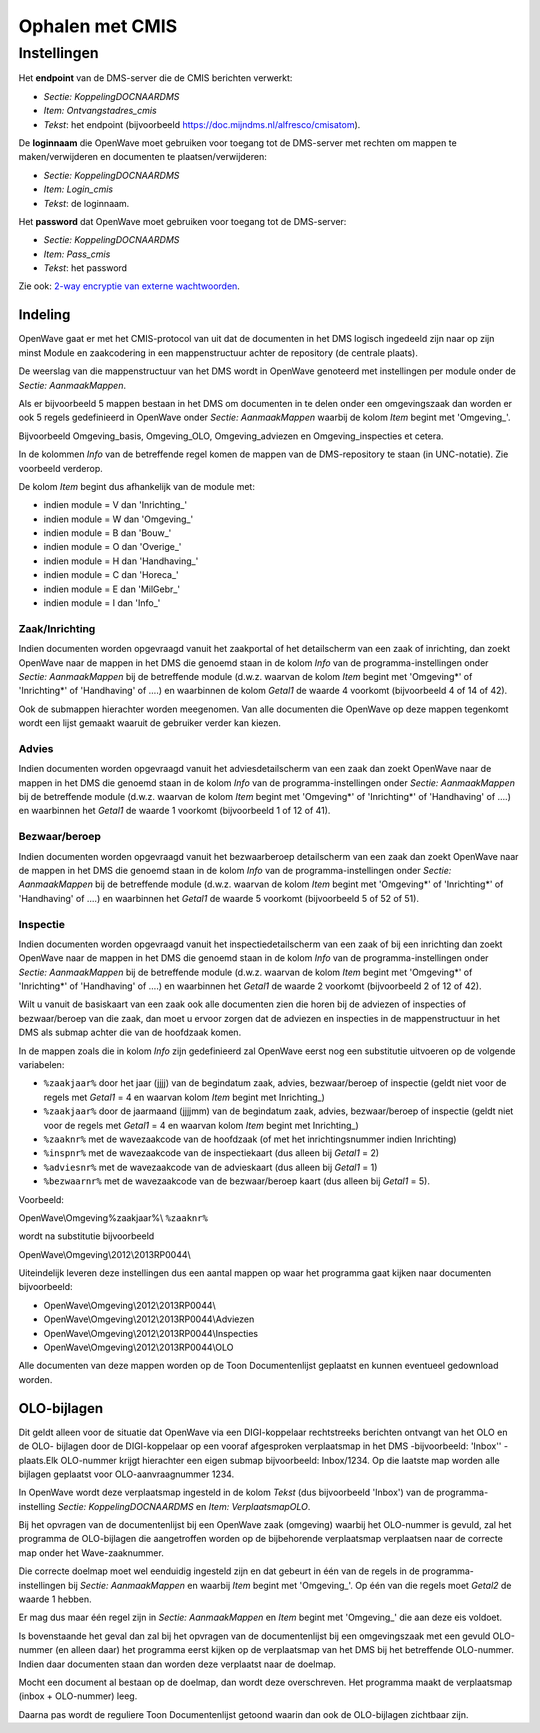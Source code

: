 Ophalen met CMIS
================

Instellingen
------------

Het **endpoint** van de DMS-server die de CMIS berichten verwerkt:

-  *Sectie: KoppelingDOCNAARDMS*
-  *Item: Ontvangstadres_cmis*
-  *Tekst*: het endpoint (bijvoorbeeld
   https://doc.mijndms.nl/alfresco/cmisatom).

De **loginnaam** die OpenWave moet gebruiken voor toegang tot de
DMS-server met rechten om mappen te maken/verwijderen en documenten te
plaatsen/verwijderen:

-  *Sectie: KoppelingDOCNAARDMS*
-  *Item: Login_cmis*
-  *Tekst*: de loginnaam.

Het **password** dat OpenWave moet gebruiken voor toegang tot de
DMS-server:

-  *Sectie: KoppelingDOCNAARDMS*
-  *Item: Pass_cmis*
-  *Tekst*: het password

Zie ook: `2-way encryptie van externe
wachtwoorden </docs/instellen_inrichten/2way_encryptie_externe_wachtwoorden.md>`__.

Indeling
~~~~~~~~

OpenWave gaat er met het CMIS-protocol van uit dat de documenten in het
DMS logisch ingedeeld zijn naar op zijn minst Module en zaakcodering in
een mappenstructuur achter de repository (de centrale plaats).

De weerslag van die mappenstructuur van het DMS wordt in OpenWave
genoteerd met instellingen per module onder de *Sectie: AanmaakMappen*.

Als er bijvoorbeeld 5 mappen bestaan in het DMS om documenten in te
delen onder een omgevingszaak dan worden er ook 5 regels gedefinieerd in
OpenWave onder *Sectie: AanmaakMappen* waarbij de kolom *Item* begint
met 'Omgeving\_'.

Bijvoorbeeld Omgeving_basis, Omgeving_OLO, Omgeving_adviezen en
Omgeving_inspecties et cetera.

In de kolommen *Info* van de betreffende regel komen de mappen van de
DMS-repository te staan (in UNC-notatie). Zie voorbeeld verderop.

De kolom *Item* begint dus afhankelijk van de module met:

-  indien module = V dan 'Inrichting\_'
-  indien module = W dan 'Omgeving\_'
-  indien module = B dan 'Bouw\_'
-  indien module = O dan 'Overige\_'
-  indien module = H dan 'Handhaving\_'
-  indien module = C dan 'Horeca\_'
-  indien module = E dan 'MilGebr\_'
-  indien module = I dan 'Info\_'

Zaak/Inrichting
^^^^^^^^^^^^^^^

Indien documenten worden opgevraagd vanuit het zaakportal of het
detailscherm van een zaak of inrichting, dan zoekt OpenWave naar de
mappen in het DMS die genoemd staan in de kolom *Info* van de
programma-instellingen onder *Sectie: AanmaakMappen* bij de betreffende
module (d.w.z. waarvan de kolom *Item* begint met 'Omgeving\*' of
'Inrichting\*' of 'Handhaving' of ….) en waarbinnen de kolom *Getal1* de
waarde 4 voorkomt (bijvoorbeeld 4 of 14 of 42).

Ook de submappen hierachter worden meegenomen. Van alle documenten die
OpenWave op deze mappen tegenkomt wordt een lijst gemaakt waaruit de
gebruiker verder kan kiezen.

Advies
^^^^^^

Indien documenten worden opgevraagd vanuit het adviesdetailscherm van
een zaak dan zoekt OpenWave naar de mappen in het DMS die genoemd staan
in de kolom *Info* van de programma-instellingen onder *Sectie:
AanmaakMappen* bij de betreffende module (d.w.z. waarvan de kolom *Item*
begint met 'Omgeving\*' of 'Inrichting\*' of 'Handhaving' of ….) en
waarbinnen het *Getal1* de waarde 1 voorkomt (bijvoorbeeld 1 of 12 of
41).

Bezwaar/beroep
^^^^^^^^^^^^^^

Indien documenten worden opgevraagd vanuit het bezwaarberoep
detailscherm van een zaak dan zoekt OpenWave naar de mappen in het DMS
die genoemd staan in de kolom *Info* van de programma-instellingen onder
*Sectie: AanmaakMappen* bij de betreffende module (d.w.z. waarvan de
kolom *Item* begint met 'Omgeving\*' of 'Inrichting\*' of 'Handhaving'
of ….) en waarbinnen het *Getal1* de waarde 5 voorkomt (bijvoorbeeld 5
of 52 of 51).

Inspectie
^^^^^^^^^

Indien documenten worden opgevraagd vanuit het inspectiedetailscherm van
een zaak of bij een inrichting dan zoekt OpenWave naar de mappen in het
DMS die genoemd staan in de kolom *Info* van de programma-instellingen
onder *Sectie: AanmaakMappen* bij de betreffende module (d.w.z. waarvan
de kolom *Item* begint met 'Omgeving\*' of 'Inrichting\*' of
'Handhaving' of ….) en waarbinnen het *Getal1* de waarde 2 voorkomt
(bijvoorbeeld 2 of 12 of 42).

Wilt u vanuit de basiskaart van een zaak ook alle documenten zien die
horen bij de adviezen of inspecties of bezwaar/beroep van die zaak, dan
moet u ervoor zorgen dat de adviezen en inspecties in de mappenstructuur
in het DMS als submap achter die van de hoofdzaak komen.

In de mappen zoals die in kolom *Info* zijn gedefinieerd zal OpenWave
eerst nog een substitutie uitvoeren op de volgende variabelen:

-  ``%zaakjaar%`` door het jaar (jjjj) van de begindatum zaak, advies,
   bezwaar/beroep of inspectie (geldt niet voor de regels met *Getal1* =
   4 en waarvan kolom *Item* begint met Inrichting\_)
-  ``%zaakjaar%`` door de jaarmaand (jjjjmm) van de begindatum zaak,
   advies, bezwaar/beroep of inspectie (geldt niet voor de regels met
   *Getal1* = 4 en waarvan kolom *Item* begint met Inrichting\_)
-  ``%zaaknr%`` met de wavezaakcode van de hoofdzaak (of met het
   inrichtingsnummer indien Inrichting)
-  ``%inspnr%`` met de wavezaakcode van de inspectiekaart (dus alleen
   bij *Getal1* = 2)
-  ``%adviesnr%`` met de wavezaakcode van de advieskaart (dus alleen bij
   *Getal1* = 1)
-  ``%bezwaarnr%`` met de wavezaakcode van de bezwaar/beroep kaart (dus
   alleen bij *Getal1* = 5).

Voorbeeld:

OpenWave\\Omgeving%zaakjaar%\\ ``%zaaknr%``

wordt na substitutie bijvoorbeeld

OpenWave\\Omgeving\\2012\\2013RP0044\\

Uiteindelijk leveren deze instellingen dus een aantal mappen op waar het
programma gaat kijken naar documenten bijvoorbeeld:

-  OpenWave\\Omgeving\\2012\\2013RP0044\\
-  OpenWave\\Omgeving\\2012\\2013RP0044\\Adviezen
-  OpenWave\\Omgeving\\2012\\2013RP0044\\Inspecties
-  OpenWave\\Omgeving\\2012\\2013RP0044\\OLO

Alle documenten van deze mappen worden op de Toon Documentenlijst
geplaatst en kunnen eventueel gedownload worden.

OLO-bijlagen
~~~~~~~~~~~~

Dit geldt alleen voor de situatie dat OpenWave via een DIGI-koppelaar
rechtstreeks berichten ontvangt van het OLO en de OLO- bijlagen door de
DIGI-koppelaar op een vooraf afgesproken verplaatsmap in het DMS
-bijvoorbeeld: 'Inbox'' - plaats.Elk OLO-nummer krijgt hierachter een
eigen submap bijvoorbeeld: Inbox/1234. Op die laatste map worden alle
bijlagen geplaatst voor OLO-aanvraagnummer 1234.

In OpenWave wordt deze verplaatsmap ingesteld in de kolom *Tekst* (dus
bijvoorbeeld 'Inbox') van de programma- instelling *Sectie:
KoppelingDOCNAARDMS* en *Item: VerplaatsmapOLO*.

Bij het opvragen van de documentenlijst bij een OpenWave zaak (omgeving)
waarbij het OLO-nummer is gevuld, zal het programma de OLO-bijlagen die
aangetroffen worden op de bijbehorende verplaatsmap verplaatsen naar de
correcte map onder het Wave-zaaknummer.

Die correcte doelmap moet wel eenduidig ingesteld zijn en dat gebeurt in
één van de regels in de programma-instellingen bij *Sectie:
AanmaakMappen* en waarbij *Item* begint met 'Omgeving\_'. Op één van die
regels moet *Getal2* de waarde 1 hebben.

Er mag dus maar één regel zijn in *Sectie: AanmaakMappen* en *Item*
begint met 'Omgeving\_' die aan deze eis voldoet.

Is bovenstaande het geval dan zal bij het opvragen van de
documentenlijst bij een omgevingszaak met een gevuld OLO-nummer (en
alleen daar) het programma eerst kijken op de verplaatsmap van het DMS
bij het betreffende OLO-nummer. Indien daar documenten staan dan worden
deze verplaatst naar de doelmap.

Mocht een document al bestaan op de doelmap, dan wordt deze
overschreven. Het programma maakt de verplaatsmap (inbox + OLO-nummer)
leeg.

Daarna pas wordt de reguliere Toon Documentenlijst getoond waarin dan
ook de OLO-bijlagen zichtbaar zijn.
